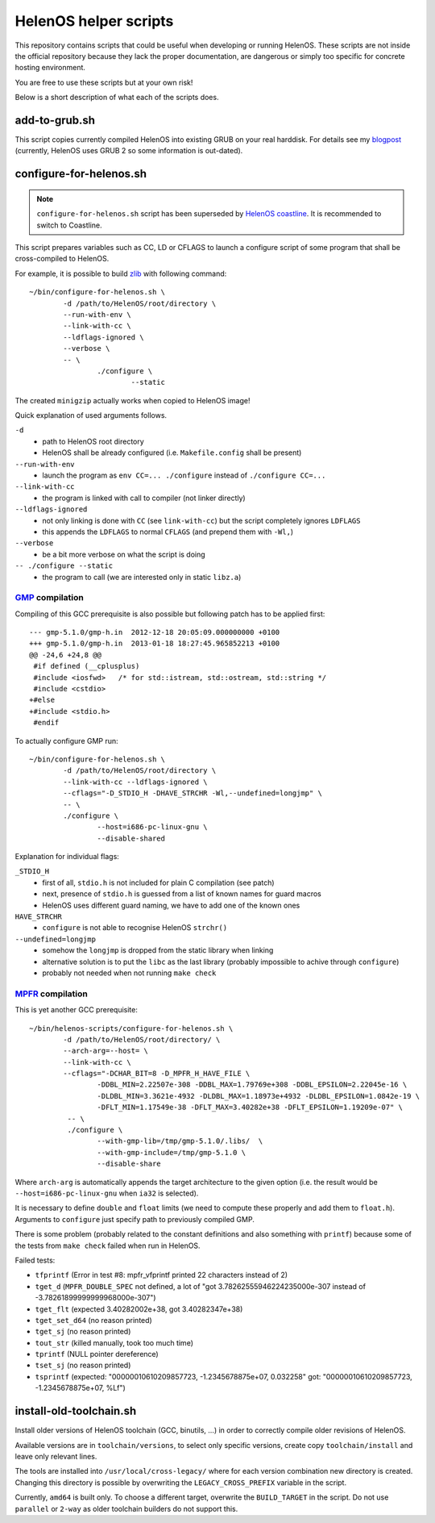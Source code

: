 HelenOS helper scripts
======================

This repository contains scripts that could be useful when developing or
running HelenOS.
These scripts are not inside the official repository because they lack the
proper documentation, are dangerous or simply too specific for concrete
hosting environment.

You are free to use these scripts but at your own risk!

Below is a short description of what each of the scripts does.


add-to-grub.sh
--------------
This script copies currently compiled HelenOS into existing GRUB on your
real harddisk.
For details see my
`blogpost <http://vhotspur.blogspot.cz/2011/02/adding-helenos-to-existing-grub.html>`_
(currently, HelenOS uses GRUB 2 so some information is out-dated).


configure-for-helenos.sh
------------------------

.. note:: ``configure-for-helenos.sh`` script has been superseded by
        `HelenOS coastline <https://github.com/vhotspur/coastline>`_.
        It is recommended to switch to Coastline.

This script prepares variables such as CC, LD or CFLAGS to launch a configure
script of some program that shall be cross-compiled to HelenOS.

For example, it is possible to build `zlib <http://www.zlib.net/>`_
with following command::

	~/bin/configure-for-helenos.sh \
		-d /path/to/HelenOS/root/directory \
		--run-with-env \
		--link-with-cc \
		--ldflags-ignored \
		--verbose \
		-- \
			./configure \
				--static

The created ``minigzip`` actually works when copied to HelenOS image!

Quick explanation of used arguments follows.

``-d``
	* path to HelenOS root directory
	* HelenOS shall be already configured (i.e. ``Makefile.config`` shall be present)
``--run-with-env``
	* launch the program as ``env CC=... ./configure`` instead of ``./configure CC=...``
``--link-with-cc``
	* the program is linked with call to compiler (not linker directly)
``--ldflags-ignored``
	* not only linking is done with ``CC`` (see ``link-with-cc``) but the script completely ignores ``LDFLAGS``
	* this appends the ``LDFLAGS`` to normal ``CFLAGS`` (and prepend them with ``-Wl,``)
``--verbose``
	* be a bit more verbose on what the script is doing
``-- ./configure --static``
	* the program to call (we are interested only in static ``libz.a``)


`GMP <http://gmplib.org/>`_ compilation
~~~~~~~~~~~~~~~~~~~~~~~~~~~~~~~~~~~~~~~
Compiling of this GCC prerequisite
is also possible but following patch has to be applied first::

	--- gmp-5.1.0/gmp-h.in	2012-12-18 20:05:09.000000000 +0100
	+++ gmp-5.1.0/gmp-h.in	2013-01-18 18:27:45.965852213 +0100
	@@ -24,6 +24,8 @@
	 #if defined (__cplusplus)
	 #include <iosfwd>   /* for std::istream, std::ostream, std::string */
	 #include <cstdio>
	+#else
	+#include <stdio.h>
	 #endif

To actually configure GMP run::

	~/bin/configure-for-helenos.sh \
		-d /path/to/HelenOS/root/directory \
		--link-with-cc --ldflags-ignored \
		--cflags="-D_STDIO_H -DHAVE_STRCHR -Wl,--undefined=longjmp" \
		-- \
		./configure \
			--host=i686-pc-linux-gnu \
			--disable-shared

Explanation for individual flags:

``_STDIO_H``
	* first of all, ``stdio.h`` is not included for plain C compilation (see patch)
	* next, presence of ``stdio.h`` is guessed from a list of known names for guard macros
	* HelenOS uses different guard naming, we have to add one of the known ones
``HAVE_STRCHR``
	* ``configure`` is not able to recognise HelenOS ``strchr()``
``--undefined=longjmp``
	* somehow the ``longjmp`` is dropped from the static library when linking
	* alternative solution is to put the ``libc`` as the last library (probably impossible to achive through ``configure``)
	* probably not needed when not running ``make check``



`MPFR <http://www.mpfr.org/>`_ compilation
~~~~~~~~~~~~~~~~~~~~~~~~~~~~~~~~~~~~~~~~~~

This is yet another GCC prerequisite::

	~/bin/helenos-scripts/configure-for-helenos.sh \
		-d /path/to/HelenOS/root/directory/ \
		--arch-arg=--host= \
		--link-with-cc \
		--cflags="-DCHAR_BIT=8 -D_MPFR_H_HAVE_FILE \
			-DDBL_MIN=2.22507e-308 -DDBL_MAX=1.79769e+308 -DDBL_EPSILON=2.22045e-16 \
			-DLDBL_MIN=3.3621e-4932 -DLDBL_MAX=1.18973e+4932 -DLDBL_EPSILON=1.0842e-19 \
			-DFLT_MIN=1.17549e-38 -DFLT_MAX=3.40282e+38 -DFLT_EPSILON=1.19209e-07" \
		 -- \
		 ./configure \
		 	--with-gmp-lib=/tmp/gmp-5.1.0/.libs/  \
		 	--with-gmp-include=/tmp/gmp-5.1.0 \
		 	--disable-share

Where ``arch-arg`` is automatically appends the target architecture to the
given option (i.e. the result would be ``--host=i686-pc-linux-gnu`` when
``ia32`` is selected).

It is necessary to define ``double`` and ``float`` limits (we need to compute
these properly and add them to ``float.h``).
Arguments to ``configure`` just specify path to previously compiled GMP.

There is some problem (probably related to the constant definitions and also
something with ``printf``) because some of the tests from ``make check``
failed when run in HelenOS.

Failed tests:

* ``tfprintf`` (Error in test #8: mpfr_vfprintf printed 22 characters instead of 2)
* ``tget_d`` (``MPFR_DOUBLE_SPEC`` not defined, a lot of "got 3.78262555946224235000e-307 instead of -3.78261899999999968000e-307")
* ``tget_flt`` (expected 3.40282002e+38, got 3.40282347e+38)
* ``tget_set_d64`` (no reason printed)
* ``tget_sj`` (no reason printed)
* ``tout_str`` (killed manually, took too much time)
* ``tprintf`` (NULL pointer dereference)
* ``tset_sj`` (no reason printed)
* ``tsprintf`` (expected: "00000010610209857723, -1.2345678875e+07, 0.032258" got:      "00000010610209857723, -1.2345678875e+07, %Lf")



install-old-toolchain.sh
------------------------
Install older versions of HelenOS toolchain (GCC, binutils, ...) in
order to correctly compile older revisions of HelenOS.

Available versions are in ``toolchain/versions``, to select only specific
versions, create copy ``toolchain/install`` and leave only relevant lines.

The tools are installed into ``/usr/local/cross-legacy/`` where for each
version combination new directory is created.
Changing this directory is possible by overwriting the ``LEGACY_CROSS_PREFIX``
variable in the script.

Currently, ``amd64`` is built only.
To choose a different target, overwrite the ``BUILD_TARGET`` in the script.
Do not use ``parallel`` or ``2-way`` as older toolchain builders do
not support this.

